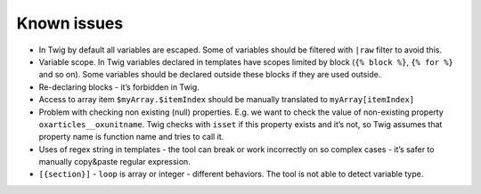 Known issues
============

- In Twig by default all variables are escaped. Some of variables should be filtered with ``|raw`` filter to avoid this.

- Variable scope. In Twig variables declared in templates have scopes limited by block (``{% block %}``, ``{% for %}``
  and so on). Some variables should be declared outside these blocks if they are used outside.

- Re-declaring blocks - it’s forbidden in Twig.

- Access to array item ``$myArray.$itemIndex`` should be manually translated to ``myArray[itemIndex]``

- Problem with checking non existing (null) properties. E.g. we want to check the value of non-existing property
  ``oxarticles__oxunitname``. Twig checks with ``isset`` if this property exists and it’s not, so Twig assumes that
  property name is function name and tries to call it.

- Uses of regex string in templates - the tool can break or work incorrectly on so complex cases - it’s safer to
  manually copy&paste regular expression.

- ``[{section}]`` - ``loop`` is array or integer - different behaviors. The tool is not able to detect variable type.
